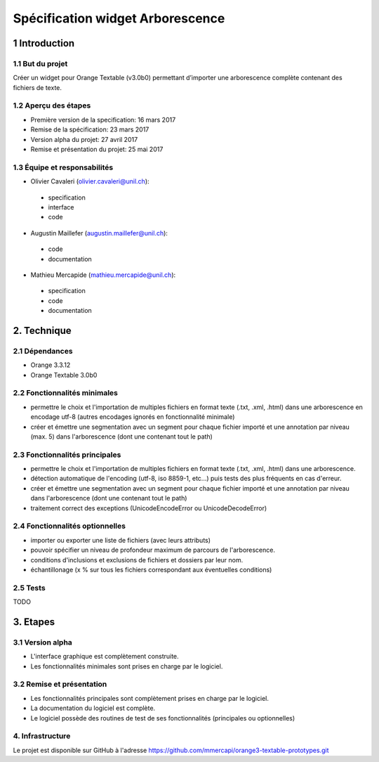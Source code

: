 ﻿######################################
Spécification widget Arborescence
######################################

1 Introduction
**************

1.1 But du projet
=================
Créer un widget pour Orange Textable (v3.0b0) permettant d’importer une arborescence complète contenant des fichiers de texte.

1.2 Aperçu des étapes
=====================
* Première version de la specification: 16 mars 2017
* Remise de la spécification: 23 mars 2017
* Version alpha du projet:  27 avril 2017
* Remise et présentation du projet:  25 mai 2017

1.3 Équipe et responsabilités
==============================

* Olivier Cavaleri (`olivier.cavaleri@unil.ch`_):

.. _olivier.cavaleri@unil.ch: mailto:olivier.cavaleri@unil.ch

    - specification
    - interface
    - code

* Augustin Maillefer (`augustin.maillefer@unil.ch`_):

.. _augustin.maillefer@unil.ch: mailto:augustin.maillefer@unil.ch

    - code
    - documentation

* Mathieu Mercapide (`mathieu.mercapide@unil.ch`_):

.. _mathieu.mercapide@unil.ch: mailto:mathieu.mercapide@unil.ch

    - specification
    - code
    - documentation

2. Technique
************

2.1 Dépendances
===============

* Orange 3.3.12

* Orange Textable 3.0b0

2.2 Fonctionnalités minimales
=============================

.. image:: images/win_arborescence_folder_input.png

* permettre le choix et l'importation de multiples fichiers en format texte (.txt, .xml, .html) dans une arborescence en encodage utf-8 (autres encodages ignorés en fonctionnalité minimale)

* créer et émettre une segmentation avec un segment pour chaque fichier importé et une annotation par niveau (max. 5) dans l'arborescence (dont une contenant tout le path)

2.3 Fonctionnalités principales
=============================

.. image:: images/win_arborescence_folder_input.png

* permettre le choix et l'importation de multiples fichiers en format texte (.txt, .xml, .html) dans une arborescence.

* détection automatique de l'encoding (utf-8, iso 8859-1, etc...) puis tests des plus fréquents en cas d'erreur.

* créer et émettre une segmentation avec un segment pour chaque fichier importé et une annotation par niveau dans l'arborescence (dont une contenant tout le path)

* traitement correct des exceptions (UnicodeEncodeError ou UnicodeDecodeError)

2.4 Fonctionnalités optionnelles
================================

* importer ou exporter une liste de fichiers (avec leurs attributs)

* pouvoir spécifier un niveau de profondeur maximum de parcours de l'arborescence.

* conditions d'inclusions et exclusions de fichiers et dossiers par leur nom.

* échantillonage (x % sur tous les fichiers correspondant aux éventuelles conditions)

2.5 Tests
=========

TODO

3. Etapes
*********

3.1 Version alpha
=================
* L'interface graphique est complètement construite.
* Les fonctionnalités minimales sont prises en charge par le logiciel.

3.2 Remise et présentation
==========================
* Les fonctionnalités principales sont complètement prises en charge par le logiciel.
* La documentation du logiciel est complète.
* Le logiciel possède des routines de test de ses fonctionnalités (principales ou optionnelles)

4. Infrastructure
=================
Le projet est disponible sur GitHub à l'adresse `https://github.com/mmercapi/orange3-textable-prototypes.git
<https://github.com/mmercapi/orange3-textable-prototypes.git>`_
